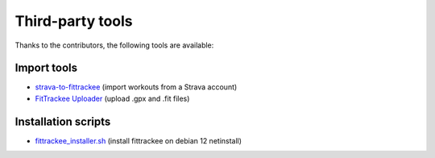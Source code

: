 Third-party tools
#################

Thanks to the contributors, the following tools are available:

Import tools
~~~~~~~~~~~~
- `strava-to-fittrackee <https://github.com/jat255/strava-to-fittrackee>`_ (import workouts from a Strava account)
- `FitTrackee Uploader <https://github.com/ebrithiljonas/fittrackee-uploader>`_ (upload .gpx and .fit files)

Installation scripts
~~~~~~~~~~~~~~~~~~~~
- `fittrackee_installer.sh <https://github.com/speefak/fittrackee_installer.sh>`_ (install fittrackee on debian 12 netinstall)